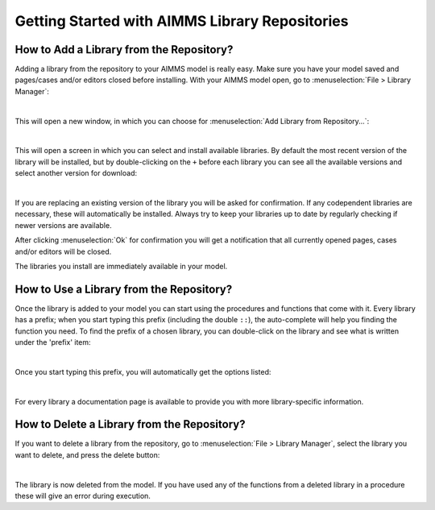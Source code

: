 Getting Started with AIMMS Library Repositories
*****************************************************

How to Add a Library from the Repository?
===========================================

Adding a library from the repository to your AIMMS model is really easy. Make sure you have your model saved and pages/cases and/or editors closed before installing. With your AIMMS model open, go to :menuselection:`File > Library Manager`:

.. image:: images/getting-started-1.png
   :scale: 50
   :align: center

|

This will open a new window, in which you can choose for :menuselection:`Add Library from Repository...`:

.. image:: images/getting-started-2.png
   :scale: 50
   :align: center

|

This will open a screen in which you can select and install available libraries. By default the most recent version of the library will be installed, but by double-clicking on the ``+`` before each library you can see all the available versions and select another version for download:

.. image:: images/getting-started-3.png
   :scale: 50
   :align: center

|

If you are replacing an existing version of the library you will be asked for confirmation. If any codependent libraries are necessary, these will automatically be installed. Always try to keep your libraries up to date by regularly checking if newer versions are available.

After clicking :menuselection:`Ok` for confirmation you will get a notification that all currently opened pages, cases and/or editors will be closed.

The libraries you install are immediately available in your model.

How to Use a Library from the Repository?
===========================================

Once the library is added to your model you can start using the procedures and functions that come with it. Every library has a prefix; when you start typing this prefix (including the double ``::``), the auto-complete will help you finding the function you need. To find the prefix of a chosen library, you can double-click on the library and see what is written under the 'prefix' item:

.. image:: images/getting-started-5.png
   :scale: 50
   :align: center

|

Once you start typing this prefix, you will automatically get the options listed:

.. image:: images/getting-started-6.png
   :scale: 50
   :align: center

|

For every library a documentation page is available to provide you with more library-specific information.
 
How to Delete a Library from the Repository?
=============================================

If you want to delete a library from the repository, go to :menuselection:`File > Library Manager`, select the library you want to delete, and press the delete button:

.. image:: images/getting-started-4.png
   :scale: 50
   :align: center

|

The library is now deleted from the model. If you have used any of the functions from a deleted library in a procedure these will give an error during execution. 

